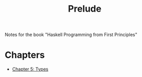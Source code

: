 #+TITLE: Prelude

Notes for the book "Haskell Programming from First Principles"

* Chapters
+ [[org:haskellNotes/chapter5.org][Chapter 5: Types]]
